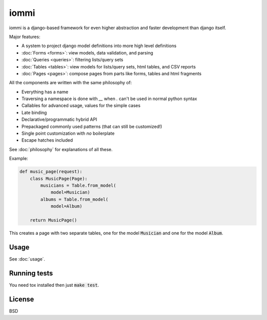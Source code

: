iommi
=====

.. raw:: html

    <p class="mobile-logo"><a href="#"><img class="logo" src="_static/logo.svg" alt="Logo"></a></p>

.. image:: https://travis-ci.org/TriOptima/iommi.svg?branch=master
    :target: https://travis-ci.org/TriOptima/iommi

.. image:: https://codecov.io/gh/TriOptima/iommi/branch/master/graph/badge.svg
    :target: https://codecov.io/gh/TriOptima/iommi


iommi is a django-based framework for even higher abstraction and faster development than django itself.

Major features:

- A system to project django model definitions into more high level definitions
- :doc:`Forms <forms>`: view models, data validation, and parsing
- :doc:`Queries <queries>`: filtering lists/query sets
- :doc:`Tables <tables>`: view models for lists/query sets, html tables, and CSV reports
- :doc:`Pages <pages>`: compose pages from parts like forms, tables and html fragments

All the components are written with the same philosophy of:

* Everything has a name
* Traversing a namespace is done with `__` when `.` can't be used in normal python syntax
* Callables for advanced usage, values for the simple cases
* Late binding
* Declarative/programmatic hybrid API
* Prepackaged commonly used patterns (that can still be customized!)
* Single point customization with *no* boilerplate
* Escape hatches included

See :doc:`philosophy` for explanations of all these.


Example:


.. code:: python

    def music_page(request):
        class MusicPage(Page):
            musicians = Table.from_model(
                model=Musician)
            albums = Table.from_model(
                model=Album)

        return MusicPage()

This creates a page with two separate tables, one for the model :code:`Musician` and one for the model :code:`Album`.


Usage
------

See :doc:`usage`.


Running tests
-------------

You need tox installed then just :code:`make test`.


License
-------

BSD
